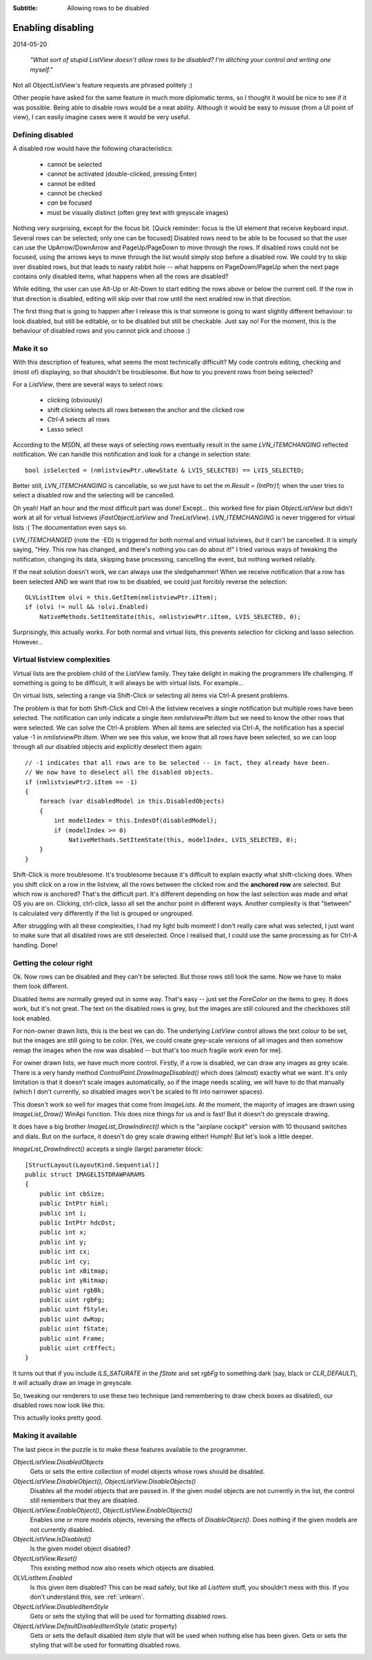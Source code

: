.. -*- coding: UTF-8 -*-

:Subtitle: Allowing rows to be disabled
		
.. _blog-disabledrows:

Enabling disabling
==================

2014-05-20

    *"What sort of stupid ListView doesn't allow rows to be disabled?
    I'm ditching your control and writing one myself."*

Not all ObjectListView's feature requests are phrased politely :) 

Other people have asked for the same feature in much more diplomatic terms, so I thought it would be nice to see if it was possible. Being able to disable rows would be a neat ability. Although it would be easy to misuse (from a UI point of view), I can easily imagine cases were it would be very useful.

Defining disabled
-----------------

A disabled row would have the following characteristics:

    * cannot be selected
    * cannot be activated (double-clicked, pressing Enter)
    * cannot be edited
    * cannot be checked
    * *can* be focused
    * must be visually distinct (often grey text with greyscale images)

Nothing very surprising, except for the focus bit. [Quick reminder: focus is the UI element that receive keyboard input. Several rows can be selected; only one can be focused] Disabled rows need to be able to be focused so that the user can use the UpArrow/DownArrow and PageUp/PageDown to move through the rows. If disabled rows could not be focused, using the arrows keys to move through the list would simply stop before a disabled row. We could try to skip over disabled rows, but that leads to nasty rabbit hole -- what happens on PageDown/PageUp when the next page contains only disabled items, what happens when all the rows are disabled?

While editing, the user can use Alt-Up or Alt-Down to start editing the rows above or below the current cell. If the row in that direction is disabled, editing will skip over that row until the next enabled row in that direction.

The first thing that is going to happen after I release this is that someone is going to want slightly different behaviour: to look disabled, but still be editable, or to be disabled but still be checkable. Just say no! For the moment, this is the behaviour of disabled rows and you cannot pick and choose :)

Make it so
----------

With this description of features, what seems the most technically difficult? My code controls editing, checking and (most of) displaying, so that shouldn't be troublesome. But how to you prevent rows from being selected?

For a `ListView`, there are several ways to select rows:

    * clicking (obviously)
    * shift clicking selects all rows between the anchor and the clicked row
    * `Ctrl-A` selects all rows
    * Lasso select

According to the MSDN, all these ways of selecting rows eventually result in the same `LVN_ITEMCHANGING` reflected notification. We can handle this notification and look for a change in selection state::

    bool isSelected = (nmlistviewPtr.uNewState & LVIS_SELECTED) == LVIS_SELECTED;

Better still, `LVN_ITEMCHANGING` is cancellable, so we just have to set the `m.Result = (IntPtr)1;` when the user tries to select a disabled row and the selecting will be cancelled.

Oh yeah! Half an hour and the most difficult part was done! Except... this worked fine for plain `ObjectListView` but didn't work at all for virtual listviews (`FastObjectListView` and `TreeListView`). `LVN_ITEMCHANGING` is never triggered for virtual lists :( The documentation even says so.

`LVN_ITEMCHANGED` (note the -ED) is triggered for both normal and virtual listviews, *but* it can't be cancelled. It is simply saying, "Hey. This row has changed, and there's nothing you can do about it!" I tried various ways of tweaking the notification, changing its data, skipping base processing, cancelling the event, but nothing worked reliably.

If the neat solution doesn't work, we can always use the sledgehammer! When we receive notification that a row has been selected AND we want that row to be disabled, we could just forcibly reverse the selection::

    OLVListItem olvi = this.GetItem(nmlistviewPtr.iItem);
    if (olvi != null && !olvi.Enabled)
        NativeMethods.SetItemState(this, nmlistviewPtr.iItem, LVIS_SELECTED, 0);

Surprisingly, this actually works. For both normal and virtual lists, this prevents selection for clicking and lasso selection. However...

Virtual listview complexities
-----------------------------

Virtual lists are the problem child of the ListView family. They take delight in making the programmers life challenging. If something is going to be difficult, it will always be with virtual lists. For example...

On virtual lists, selecting a range via Shift-Click or selecting all items via Ctrl-A present problems.

The problem is that for both Shift-Click and Ctrl-A the listview receives a single notification but multiple rows have been selected. The notification can only indicate a single item `nmlistviewPtr.iItem` but we need to know the other rows that were selected.
We can solve the Ctrl-A problem. When all items are selected via Ctrl-A, the notification has a special value -1 in `nmlistviewPtr.iItem`. When we see this value, we know that all rows have been selected, so we can loop through all our disabled objects and explicitly deselect them again::

    // -1 indicates that all rows are to be selected -- in fact, they already have been.
    // We now have to deselect all the disabled objects.
    if (nmlistviewPtr2.iItem == -1)
    {
        foreach (var disabledModel in this.DisabledObjects)
        {
            int modelIndex = this.IndexOf(disabledModel);
            if (modelIndex >= 0)
                NativeMethods.SetItemState(this, modelIndex, LVIS_SELECTED, 0);
        }
    }

Shift-Click is more troublesome. It's troublesome because it's difficult to explain exactly what shift-clicking does. When you shift click on a row in the listview, all the rows between the clicked row and the **anchored row** are selected. But which row is anchored? That's the difficult part. It's different depending on how the last selection was made and what OS you are on. Clicking, ctrl-click, lasso all set the anchor point in different ways. Another complexity is that "between" is calculated very differently if the list is grouped or ungrouped.

After struggling with all these complexities, I had my light bulb moment! I don't really care what was selected, I just want to make sure that all disabled rows are still deselected. Once I realised that, I could use the same processing as for Ctrl-A handling. Done!

Getting the colour right
------------------------

Ok. Now rows can be disabled and they can't be selected. But those rows still look the same. Now we have to make them look different.

Disabled items are normally greyed out in some way. That's easy -- just set the `ForeColor` on the items to grey. It does work, but it's not great. The text on the disabled rows is grey, but the images are still coloured and the checkboxes still look enabled.

.. image:: images/blog8-greytext-colourimages.png

For non-owner drawn lists, this is the best we can do. The underlying `ListView` control allows the text colour to be set, but the images are still going to be color. [Yes, we could create grey-scale versions of all images and then somehow remap the images when the row was disabled -- but that's too much fragile work even for me].

For owner drawn lists, we have much more control. Firstly, if a row is disabled, we can draw any images as grey scale. There is a very handy method `ControlPaint.DrawImageDisabled()` which does (almost) exactly what we want. It's only limitation is that it doesn't scale images automatically, so if the image needs scaling, we will have to do that manually (which I don't currently, so disabled images won't be scaled to fit into narrower spaces).

This doesn't work so well for images that come from `ImageLists`. At the moment, the majority of images are drawn using `ImageList_Draw()` WinApi function. This does nice things for us and is fast! But it doesn't do greyscale drawing.

It does have a big brother `ImageList_DrawIndirect()` which is the "airplane cockpit" version with 10 thousand switches and dials. But on the surface, it doesn't do grey scale drawing either! Humph! But let's look a little deeper.

`ImageList_DrawIndirect()` accepts a single (large) parameter block::

    [StructLayout(LayoutKind.Sequential)]
    public struct IMAGELISTDRAWPARAMS
    {
        public int cbSize;
        public IntPtr himl;
        public int i;
        public IntPtr hdcDst;
        public int x;
        public int y;
        public int cx;
        public int cy;
        public int xBitmap;
        public int yBitmap;
        public uint rgbBk;
        public uint rgbFg;
        public uint fStyle;
        public uint dwRop;
        public uint fState;
        public uint Frame;
        public uint crEffect;
    }

It turns out that if you include `ILS_SATURATE` in the `fState` and set `rgbFg` to something dark (say, black or `CLR_DEFAULT`), it will actually draw an image in greyscale. 

So, tweaking our renderers to use these two technique (and remembering to draw check boxes as disabled), our disabled rows now look like this:

.. image:: images/blog8-allgrey.png

This actually looks pretty good.

Making it available
-------------------

The last piece in the puzzle is to make these features available to the programmer.

`ObjectListView.DisabledObjects`
    Gets or sets the entire collection of model objects whose rows should be disabled.

`ObjectListView.DisableObject()`, `ObjectListView.DisableObjects()`
    Disables all the model objects that are passed in. If the given model objects are not currently in the list, the control still remembers that they are disabled.

`ObjectListView.EnableObject()`, `ObjectListView.EnableObjects()`
    Enables one or more models objects, reversing the effects of `DisableObject()`. Does nothing if the given models are not currently disabled. 

`ObjectListView.IsDisabled()`
    Is the given model object disabled?

`ObjectListView.Reset()`
    This existing method now also resets which objects are disabled.

`OLVListItem.Enabled`
    Is this given item disabled? This can be read safely, but 
    like all `ListItem` stuff, you shouldn't mess with this. If you don't understand this, see :ref:`unlearn`.

`ObjectListView.DisabledItemStyle`
    Gets or sets the styling that will be used for formatting disabled rows.

`ObjectListView.DefaultDisabledItemStyle` (static property)
    Gets or sets the default disabled item style that will be used when nothing else has been given.
    Gets or sets the styling that will be used for formatting disabled rows.